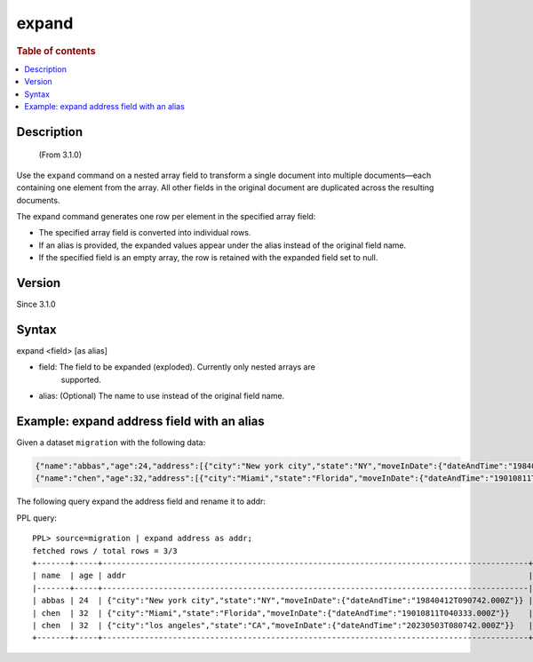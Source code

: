 =============
expand
=============

.. rubric:: Table of contents

.. contents::
   :local:
   :depth: 2


Description
============
     (From 3.1.0)

Use the ``expand`` command on a nested array field to transform a single
document into multiple documents—each containing one element from the array.
All other fields in the original document are duplicated across the resulting
documents.

The expand command generates one row per element in the specified array field:

* The specified array field is converted into individual rows.
* If an alias is provided, the expanded values appear under the alias instead
  of the original field name.
* If the specified field is an empty array, the row is retained with the
  expanded field set to null.

Version
=======
Since 3.1.0

Syntax
======

expand <field> [as alias]

* field: The field to be expanded (exploded). Currently only nested arrays are
   supported.
* alias: (Optional) The name to use instead of the original field name.


Example: expand address field with an alias
===========================================

Given a dataset ``migration`` with the following data:

.. code-block::

   {"name":"abbas","age":24,"address":[{"city":"New york city","state":"NY","moveInDate":{"dateAndTime":"19840412T090742.000Z"}}]}
   {"name":"chen","age":32,"address":[{"city":"Miami","state":"Florida","moveInDate":{"dateAndTime":"19010811T040333.000Z"}},{"city":"los angeles","state":"CA","moveInDate":{"dateAndTime":"20230503T080742.000Z"}}]}

The following query expand the address field and rename it to addr:

PPL query::

    PPL> source=migration | expand address as addr;
    fetched rows / total rows = 3/3
    +-------+-----+-------------------------------------------------------------------------------------------+
    | name  | age | addr                                                                                      |
    |-------+-----+-------------------------------------------------------------------------------------------|
    | abbas | 24  | {"city":"New york city","state":"NY","moveInDate":{"dateAndTime":"19840412T090742.000Z"}} |
    | chen  | 32  | {"city":"Miami","state":"Florida","moveInDate":{"dateAndTime":"19010811T040333.000Z"}}    |
    | chen  | 32  | {"city":"los angeles","state":"CA","moveInDate":{"dateAndTime":"20230503T080742.000Z"}}   |
    +-------+-----+-------------------------------------------------------------------------------------------+
